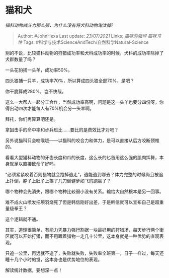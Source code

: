 * 猫和犬
  :PROPERTIES:
  :CUSTOM_ID: 猫和犬
  :END:

/猫科动物战斗力那么强，为什么没有将犬科动物淘汰掉?/

#+BEGIN_QUOTE
  Author: #JohnHexa Last update: /23/07/2021/ Links: [[猫咪的强悍]]
  [[猫咪习性]] Tags: #科学与技术ScienceAndTech/自然科学Natural-Science
#+END_QUOTE

别的不说，比较猫科动物的狩猎成功率和犬科成功率的时候，犬科的成功率除掉了犬群数量了吗？

一头花豹捕一头羊，成功率50%。

四头狼捕一只羊，成功率70%，所以算成四头狼全部70%，是吧？

你干脆算成280%，岂不快哉。

这么一大帮人一起分工合作，当然成功率高啊，问题是这一头羊也要分四份呀，你得出动四次才能每人有70%机会分一头羊啊。

拜托，你们再算算吧还是。

拿狙击手的命中率和步兵班比......要比的是费效比才对吧？

另外说猫科只会咬喉咙------以猫科的咬合力和体力，是可以直接从后方咬断颈椎的。

看看大型猫科动物的牙齿长度和爪的长度，这么长的匕首用这么强的肌肉挥舞，本身就足以直接致命了好吗。

“必须紧紧咬着否则猎物就会跑掉逃走”，逃能逃到哪去？体力完整的时候尚且被追上扑倒，脖子上肚子上挨了几刀倒健步如飞的跑赢了？

哪个物种会先消失，跟哪个物种比较弱小没有关系。输给大自然根本是另一回事。

难不成火山喷发把项羽烧死了但是韩信刚好出差，于是韩信就可以宣布自己是超重量级拳王？

这个逻辑就不通。

其实，道理很简单，有能力凭暴力强行割据一块最好用的狩猎场，每天步行两个街区就可以开始打猎，而不用跟着猎物一走几十公里，这本身就是一种优势的直观表现。

只追一公里，再远就不追了，失败就失败，失败率全班第一，日子一样过，每天还睡十几个小时的觉，这本身也是优势地位的表现。

解读统计数据，要想深一点！
